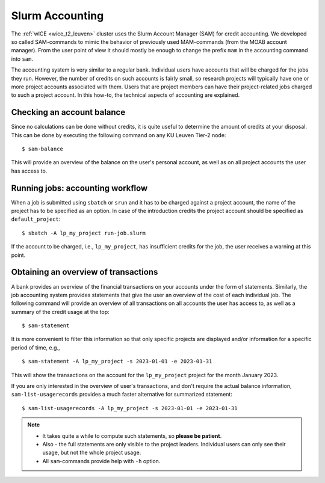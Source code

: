 .. _accounting_leuven:
========================
Slurm Accounting
========================

The :ref:`wICE <wice_t2_leuven>` cluster uses the Slurm Account Manager (SAM) for credit accounting. We developed so called SAM-commands to mimic the behavior of previously used MAM-commands (from the MOAB account manager). From the user point of view it should mostly be enough to change the prefix ``mam`` in the accounting command into ``sam``.

The accounting system is very similar to a regular bank. Individual users have accounts that will be charged for the jobs they run. However, the number of credits on such accounts is fairly small, so
research projects will typically have one or more project accounts associated with them. Users that are project members can have their project-related jobs charged to such a project account. In this how-to,
the technical aspects of accounting are explained.

Checking an account balance
---------------------------

Since no calculations can be done without credits, it is quite useful to determine the amount of credits at your disposal. This can be done by executing the following command on any KU Leuven Tier-2 node::

   $ sam-balance

This will provide an overview of the balance on the user's personal account, as well as on all project accounts the user has access to.


Running jobs: accounting workflow
---------------------------------

When a job is submitted using ``sbatch`` or ``srun`` and it has to be charged against a project account, the name of the project has to be specified as an option. In case of the introduction
credits the project account should be specified as  ``default_project``::

   $ sbatch -A lp_my_project run-job.slurm

If the account to be charged, i.e., ``lp_my_project``, has insufficient credits for the job, the user receives a warning at this point.

Obtaining an overview of transactions
-------------------------------------

A bank provides an overview of the financial transactions on your accounts under the form of statements. Similarly, the job accounting system provides statements that give the user an overview of the cost of
each individual job. The following command will provide an overview of all transactions on all accounts the user has access to, as well as a summary of the credit usage at the top::

     $ sam-statement

It is more convenient to filter this information so that only specific projects are displayed and/or information for a specific period of time, e.g.,

::

   $ sam-statement -A lp_my_project -s 2023-01-01 -e 2023-01-31

This will show the transactions on the account for the ``lp_my_project`` project for the month January 2023.

If you are only interested in the overview of user's transactions, and don't require the actual balance information, ``sam-list-usagerecords`` provides a much faster alternative for summarized statement::

   $ sam-list-usagerecords -A lp_my_project -s 2023-01-01 -e 2023-01-31

.. note::

   - It takes quite a while to compute such statements, so **please be patient**.  
   
   - Also - the full statements are only visible to the project leaders. Individual users can only see their usage, but not the whole project usage.
   
   - All ``sam``-commands provide help with ``-h`` option.


